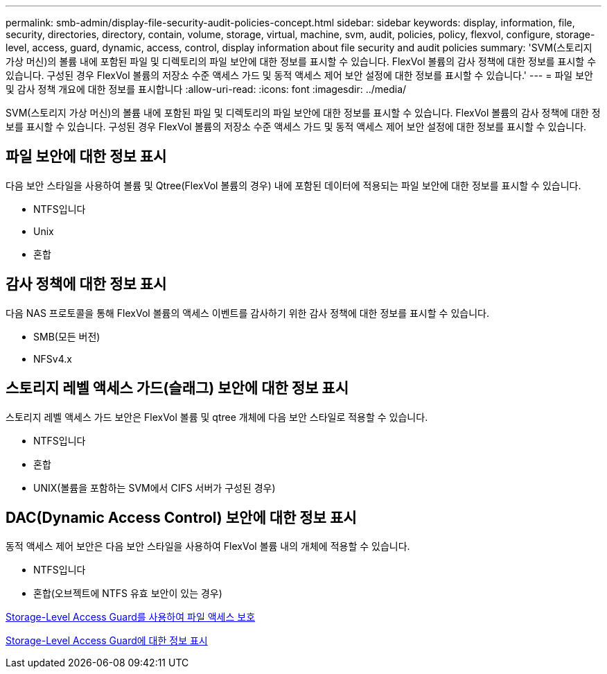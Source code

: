 ---
permalink: smb-admin/display-file-security-audit-policies-concept.html 
sidebar: sidebar 
keywords: display, information, file, security, directories, directory, contain, volume, storage, virtual, machine, svm, audit, policies, policy, flexvol, configure, storage-level, access, guard, dynamic, access, control, display information about file security and audit policies 
summary: 'SVM(스토리지 가상 머신)의 볼륨 내에 포함된 파일 및 디렉토리의 파일 보안에 대한 정보를 표시할 수 있습니다. FlexVol 볼륨의 감사 정책에 대한 정보를 표시할 수 있습니다. 구성된 경우 FlexVol 볼륨의 저장소 수준 액세스 가드 및 동적 액세스 제어 보안 설정에 대한 정보를 표시할 수 있습니다.' 
---
= 파일 보안 및 감사 정책 개요에 대한 정보를 표시합니다
:allow-uri-read: 
:icons: font
:imagesdir: ../media/


[role="lead"]
SVM(스토리지 가상 머신)의 볼륨 내에 포함된 파일 및 디렉토리의 파일 보안에 대한 정보를 표시할 수 있습니다. FlexVol 볼륨의 감사 정책에 대한 정보를 표시할 수 있습니다. 구성된 경우 FlexVol 볼륨의 저장소 수준 액세스 가드 및 동적 액세스 제어 보안 설정에 대한 정보를 표시할 수 있습니다.



== 파일 보안에 대한 정보 표시

다음 보안 스타일을 사용하여 볼륨 및 Qtree(FlexVol 볼륨의 경우) 내에 포함된 데이터에 적용되는 파일 보안에 대한 정보를 표시할 수 있습니다.

* NTFS입니다
* Unix
* 혼합




== 감사 정책에 대한 정보 표시

다음 NAS 프로토콜을 통해 FlexVol 볼륨의 액세스 이벤트를 감사하기 위한 감사 정책에 대한 정보를 표시할 수 있습니다.

* SMB(모든 버전)
* NFSv4.x




== 스토리지 레벨 액세스 가드(슬래그) 보안에 대한 정보 표시

스토리지 레벨 액세스 가드 보안은 FlexVol 볼륨 및 qtree 개체에 다음 보안 스타일로 적용할 수 있습니다.

* NTFS입니다
* 혼합
* UNIX(볼륨을 포함하는 SVM에서 CIFS 서버가 구성된 경우)




== DAC(Dynamic Access Control) 보안에 대한 정보 표시

동적 액세스 제어 보안은 다음 보안 스타일을 사용하여 FlexVol 볼륨 내의 개체에 적용할 수 있습니다.

* NTFS입니다
* 혼합(오브젝트에 NTFS 유효 보안이 있는 경우)


xref:secure-file-access-storage-level-access-guard-concept.adoc[Storage-Level Access Guard를 사용하여 파일 액세스 보호]

xref:display-storage-level-access-guard-task.adoc[Storage-Level Access Guard에 대한 정보 표시]
